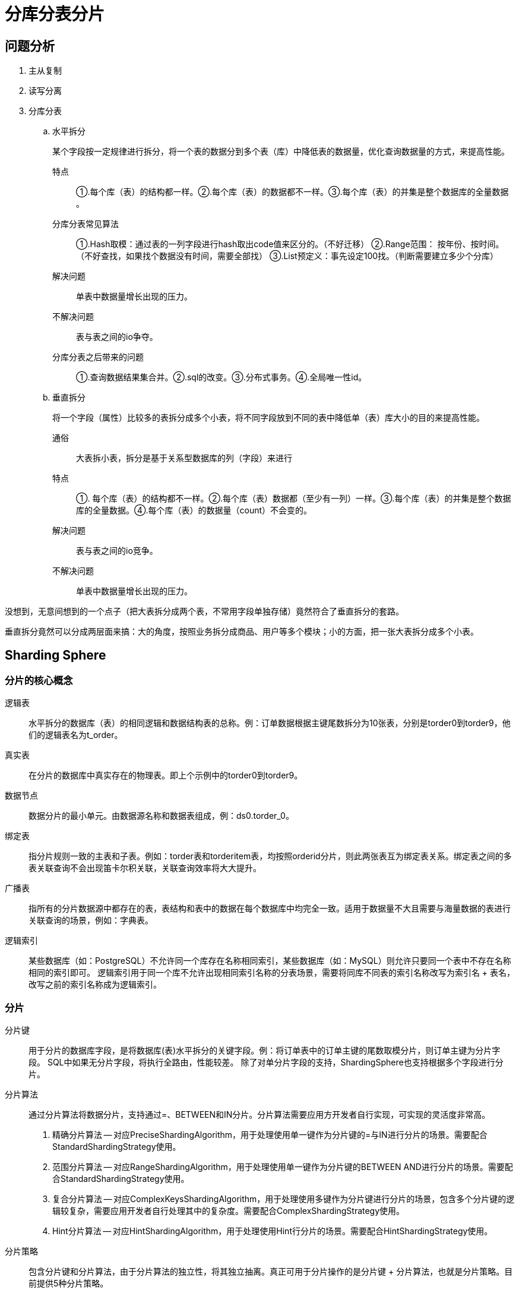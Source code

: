 [#sharding]
= 分库分表分片

== 问题分析

. 主从复制
. 读写分离
. 分库分表
.. 水平拆分
+
某个字段按一定规律进行拆分，将一个表的数据分到多个表（库）中降低表的数据量，优化查询数据量的方式，来提高性能。
+
特点:: ①.每个库（表）的结构都一样。②.每个库（表）的数据都不一样。③.每个库（表）的并集是整个数据库的全量数据 。
+
分库分表常见算法:: ①.Hash取模：通过表的一列字段进行hash取出code值来区分的。（不好迁移） ②.Range范围： 按年份、按时间。（不好查找，如果找个数据没有时间，需要全部找） ③.List预定义：事先设定100找。（判断需要建立多少个分库）
+
解决问题:: 单表中数据量增长出现的压力。
+
不解决问题:: 表与表之间的io争夺。
+
分库分表之后带来的问题:: ①.查询数据结果集合并。②.sql的改变。③.分布式事务。④.全局唯一性id。
+
.. 垂直拆分
+
将一个字段（属性）比较多的表拆分成多个小表，将不同字段放到不同的表中降低单（表）库大小的目的来提高性能。
+
通俗:: 大表拆小表，拆分是基于关系型数据库的列（字段）来进行
+
特点:: ①. 每个库（表）的结构都不一样。②.每个库（表）数据都（至少有一列）一样。③.每个库（表）的并集是整个数据库的全量数据。④.每个库（表）的数据量（count）不会变的。
+
解决问题:: 表与表之间的io竞争。
+
不解决问题:: 单表中数据量增长出现的压力。

// 

没想到，无意间想到的一个点子（把大表拆分成两个表，不常用字段单独存储）竟然符合了垂直拆分的套路。

垂直拆分竟然可以分成两层面来搞：大的角度，按照业务拆分成商品、用户等多个模块；小的方面，把一张大表拆分成多个小表。


== Sharding Sphere


=== 分片的核心概念

逻辑表:: 水平拆分的数据库（表）的相同逻辑和数据结构表的总称。例：订单数据根据主键尾数拆分为10张表，分别是torder0到torder9，他们的逻辑表名为t_order。

真实表:: 在分片的数据库中真实存在的物理表。即上个示例中的torder0到torder9。

数据节点:: 数据分片的最小单元。由数据源名称和数据表组成，例：ds0.torder_0。

绑定表:: 指分片规则一致的主表和子表。例如：torder表和torderitem表，均按照orderid分片，则此两张表互为绑定表关系。绑定表之间的多表关联查询不会出现笛卡尔积关联，关联查询效率将大大提升。

广播表:: 指所有的分片数据源中都存在的表，表结构和表中的数据在每个数据库中均完全一致。适用于数据量不大且需要与海量数据的表进行关联查询的场景，例如：字典表。

逻辑索引:: 某些数据库（如：PostgreSQL）不允许同一个库存在名称相同索引，某些数据库（如：MySQL）则允许只要同一个表中不存在名称相同的索引即可。 逻辑索引用于同一个库不允许出现相同索引名称的分表场景，需要将同库不同表的索引名称改写为索引名 + 表名，改写之前的索引名称成为逻辑索引。

=== 分片

分片键:: 用于分片的数据库字段，是将数据库(表)水平拆分的关键字段。例：将订单表中的订单主键的尾数取模分片，则订单主键为分片字段。 SQL中如果无分片字段，将执行全路由，性能较差。 除了对单分片字段的支持，ShardingSphere也支持根据多个字段进行分片。

分片算法:: 通过分片算法将数据分片，支持通过=、BETWEEN和IN分片。分片算法需要应用方开发者自行实现，可实现的灵活度非常高。
+
. 精确分片算法 -- 对应PreciseShardingAlgorithm，用于处理使用单一键作为分片键的=与IN进行分片的场景。需要配合StandardShardingStrategy使用。
. 范围分片算法 -- 对应RangeShardingAlgorithm，用于处理使用单一键作为分片键的BETWEEN AND进行分片的场景。需要配合StandardShardingStrategy使用。
. 复合分片算法 -- 对应ComplexKeysShardingAlgorithm，用于处理使用多键作为分片键进行分片的场景，包含多个分片键的逻辑较复杂，需要应用开发者自行处理其中的复杂度。需要配合ComplexShardingStrategy使用。
. Hint分片算法 -- 对应HintShardingAlgorithm，用于处理使用Hint行分片的场景。需要配合HintShardingStrategy使用。


分片策略:: 包含分片键和分片算法，由于分片算法的独立性，将其独立抽离。真正可用于分片操作的是分片键 + 分片算法，也就是分片策略。目前提供5种分片策略。
+
. 标准分片策略 -- 对应StandardShardingStrategy。提供对SQL语句中的=, IN和BETWEEN AND的分片操作支持。StandardShardingStrategy只支持单分片键，提供PreciseShardingAlgorithm和RangeShardingAlgorithm两个分片算法。PreciseShardingAlgorithm是必选的，用于处理=和IN的分片。RangeShardingAlgorithm是可选的，用于处理BETWEEN AND分片，如果不配置RangeShardingAlgorithm，SQL中的BETWEEN AND将按照全库路由处理。
. 复合分片策略 -- 对应ComplexShardingStrategy。复合分片策略。提供对SQL语句中的=, IN和BETWEEN AND的分片操作支持。ComplexShardingStrategy支持多分片键，由于多分片键之间的关系复杂，因此并未进行过多的封装，而是直接将分片键值组合以及分片操作符透传至分片算法，完全由应用开发者实现，提供最大的灵活度。
. 行表达式分片策略 -- 对应InlineShardingStrategy。使用Groovy的表达式，提供对SQL语句中的=和IN的分片操作支持，只支持单分片键。对于简单的分片算法，可以通过简单的配置使用，从而避免繁琐的Java代码开发，如: tuser$->{uid % 8} 表示tuser表根据uid模8，而分成8张表，表名称为tuser0到tuser_7。
. Hint分片策略 -- 对应HintShardingStrategy。通过Hint而非SQL解析的方式分片的策略。
. 不分片策略 -- 对应NoneShardingStrategy。不分片的策略。

//

image::assets/images/route-architecture.png[title="路由规则", alt="路由规则", width="95%"]

image::assets/images/rewrite-architecture_cn.png[title="改写规则", alt="改写规则", width="95%"]

image::assets/images/execute-architecture_cn.png[title="改写规则", alt="改写规则", width="95%"]


== 参考资料

. https://mp.weixin.qq.com/s/frdj6vFz24XEimPPQAgnVA[『互联网架构』软件架构-mysql终级解决方案分库分表（65）]
. https://mp.weixin.qq.com/s/Ktf__hB6kzZrhar4UG6Nog[『互联网架构』软件架构-Sharding-Sphere分库分表（66）]
. https://mp.weixin.qq.com/s/hInARjmbetXDEl0zd_AIEg[『互联网架构』软件架构-Sharding-Sphere特性详解（67）]


